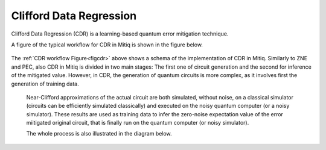 .. cdr:

************************
Clifford Data Regression
************************

Clifford Data Regression (CDR) is a learning-based quantum error mitigation technique.


A figure of the typical workflow for CDR in Mitiq is shown in the figure below.

.. figure:: ../img/cdr_workflow2_steps.png
  :width: 400
  :alt: The CDR workflow in Mitiq is divided in two steps: Generating circuits, both for a classical simulator and on the intended backend, and then performing the inference from measurements to obtain a noise mitigated expectation value.
  :name: figcdr


The :ref:`CDR workflow Figure<figcdr>` above shows a schema of the implementation of CDR in Mitiq. Similarly to ZNE and PEC, also CDR in Mitiq is divided in two main stages: The first one of circuit generation and the second for inference of the mitigated value. However, in CDR, the generation of quantum circuits is more complex, as it involves first the generation of training data.


 Near-Clifford approximations of the actual circuit are both simulated, without noise, on a classical simulator (circuits can be efficiently simulated classically) and executed on the noisy quantum computer (or a noisy simulator). These results are used as training data to infer the zero-noise expectation value of the error miitigated original circuit, that is finally run on the quantum computer (or noisy simulator).

 The whole process is also illustrated in the diagram below.

.. figure:: ../img/cdr_diagram2.png
  :width: 200
  :name: figcdr2